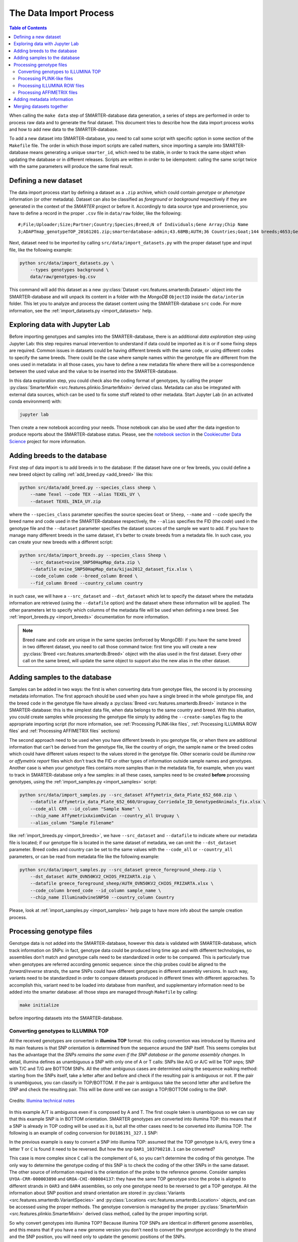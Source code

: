 
The Data Import Process
=======================

.. contents:: Table of Contents

When calling the ``make data`` step of SMARTER-database data generation, a series
of steps are performed in order to process raw data and to generate the final dataset.
This document tries to describe how the data import process works and how to add
new data to the SMARTER-database.

To add a new dataset into SMARTER-database,
you need to call some script with specific option in some section of the ``Makefile``
file. The order in which those import scripts are called matters, since importing
a sample into SMARTER-database means generating a unique ``smarter_id``, which need
to be stable, in order to track the same object when updating the database or
in different releases. Scripts are written in order to be idempotent: calling the
same script twice with the same parameters will produce the same final result.

Defining a new dataset
----------------------

The data import process start by defining a dataset as a ``.zip`` archive, which could
contain *genotype* or *phenotype* information (or other metadata). Dataset can also
be classified as *foreground* or *background* respectively if they are generated
in the context of the *SMARTER* project or before it. Accordingly to data source
type and provenience, you have to define a record in the proper ``.csv`` file
in ``data/raw`` folder, like the following::

    #;File;Uploader;Size;Partner;Country;Species;Breed;N of Individuals;Gene Array;Chip Name
    3;ADAPTmap_genotypeTOP_20161201.zip;smarterdatabase-admin;43.68MB;AUTH;36 Countries;Goat;144 breeds;4653;Genotyping data in plink binary format;IlluminaGoatSNP50

Next, dataset need to be imported by calling ``src/data/import_datasets.py``
with the proper dataset type and input file, like the following example:

.. code-block:: bash

    python src/data/import_datasets.py \
        --types genotypes background \
        data/raw/genotypes-bg.csv

This command will add this dataset as a new
:py:class:`Dataset <src.features.smarterdb.Dataset>` object into the SMARTER-database
and will unpack its content in a folder with the *MongoDB* ``ObjectID`` inside the
``data/interim`` folder. This let you to analyze and process the dataset content
using the SMARTER-database ``src`` code. For more information, see the
:ref:`import_datasets.py <import_datasets>` help.

Exploring data with Jupyter Lab
-------------------------------

Before importing genotypes and samples into the SMARTER-database, there is an
additional *data exploration* step using Jupyter Lab: this step requires
manual intervention to understand if data could be imported as it is or if some
fixing steps are required. Common issues in datasets could
be having different breeds with the same code, or using different codes to specify
the same breeds. There could be the case where sample names within the genotype
file are different from the ones used in metadata: in all those cases, you have to define
a new metadata file where there will be a correspondence between the used value
and the value to be inserted into the SMARTER-database.

In this data exploration step, you could check also the coding format of genotypes,
by calling the proper :py:class:`SmarterMixin <src.features.plinkio.SmarterMixin>`
derived class. Metadata can also be integrated with external data sources,
which can be used to fix some stuff related to other metadata. Start Jupyter Lab
(in an activated conda environment) with:

.. code-block:: bash

    jupyter lab

Then create a new notebook according your needs. Those notebook can also be used
after the data ingestion to produce reports about the SMARTER-database status. Please, see the
`notebook section <https://drivendata.github.io/cookiecutter-data-science/#notebooks-are-for-exploration-and-communication>`__
in the `Cookiecutter Data Science <https://drivendata.github.io/cookiecutter-data-science/>`__
project for more information.

Adding breeds to the database
-----------------------------

First step of data import is to add breeds in to the database: If the dataset have
one or few breeds, you could define a new breed object by calling
:ref:`add_breed.py <add_breed>` like this:

.. code-block:: bash

    python src/data/add_breed.py --species_class sheep \
        --name Texel --code TEX --alias TEXEL_UY \
        --dataset TEXEL_INIA_UY.zip

where the ``--species_class`` parameter specifies the source species ``Goat`` or
``Sheep``, ``--name`` and ``--code`` specify the breed name and code used in the
SMARTER-database respectively, the ``--alias`` specifies the FID (the *code*) used
in the genotype file and the ``--dataset`` parameter specifies the dataset
sources of the sample we want to add. If you have to manage many different breeds
in the same dataset, it's better to create breeds from a metadata file. In
such case, you can create your new breeds with a different script:

.. code-block:: bash

    python src/data/import_breeds.py --species_class Sheep \
        --src_dataset=ovine_SNP50HapMap_data.zip \
        --datafile ovine_SNP50HapMap_data/kijas2012_dataset_fix.xlsx \
        --code_column code --breed_column Breed \
        --fid_column Breed --country_column country

in such case, we will have a ``--src_dataset`` and ``--dst_dataset`` which let
to specify the dataset where the metadata information are retrieved (using the
``--datafile`` option) and the dataset where these information will be applied.
The other parameters let to specify which columns of the metadata file will be
used when defining a new breed. See :ref:`import_breeds.py <import_breeds>`
documentation for more information.

.. note::

    Breed ``name`` and ``code`` are unique in the same species (enforced by MongoDB):
    if you have the same breed in two different dataset, you need to call those
    command twice: first time you will create a new
    :py:class:`Breed <src.features.smarterdb.Breed>` object with the alias used
    in the first dataset. Every other call on the same breed, will update the same
    object to support also the new alias in the other dataset.

Adding samples to the database
------------------------------

Samples can be added in two ways: the first is when converting data from genotype
files, the second is by processing metadata information. The first approach should
be used when you have a single breed in the whole genotype file, and the breed
``code`` in the genotype file have already a
:py:class:`Breed <src.features.smarterdb.Breed>` instance in the SMARTER-database:
this is the simplest data file, when data belongs to the same country and breed.
With this situation, you could create samples while processing the genotype
file simply by adding the ``--create-samples`` flag to the appropriate importing
script (for more information, see :ref:`Processing PLINK-like files`,
:ref:`Processing ILLUMINA ROW files` and :ref:`Processing AFFIMETRIX files` sections)

The second approach need to be used when you have different breeds in you genotype
file, or when there are additional information that can't be derived from the genotype
file, like the country of origin, the sample name or the breed codes which
could have different values respect to the values stored in the genotype file.
Other scenario could be *illumina row* or *affymetrix report* files which don't
track the FID or other types of information outside sample names and genotypes.
Another case is when your genotype files contains more samples than in the metadata
file, for example, when you want to track in SMARTER-database only a few samples:
in all these cases, samples need to be created **before** processing genotypes,
using the :ref:`import_samples.py <import_samples>` script:

.. code-block:: bash

    python src/data/import_samples.py --src_dataset Affymetrix_data_Plate_652_660.zip \
        --datafile Affymetrix_data_Plate_652_660/Uruguay_Corriedale_ID_GenotypedAnimals_fix.xlsx \
        --code_all CRR --id_column "Sample Name" \
        --chip_name AffymetrixAxiomOviCan --country_all Uruguay \
        --alias_column "Sample Filename"

like :ref:`import_breeds.py <import_breeds>`, we have ``--src_dataset``
and ``--datafile`` to indicate where our metadata file is located; if our
genotype file is located in the same dataset of metadata, we can omit the
``--dst_dataset`` parameter. Breed codes and country can be set to the same values
with the ``--code_all`` or ``--country_all`` parameters, or can be read from metadata
file like the following example:

.. code-block:: bash

    python src/data/import_samples.py --src_dataset greece_foreground_sheep.zip \
        --dst_dataset AUTH_OVN50KV2_CHIOS_FRIZARTA.zip \
        --datafile greece_foreground_sheep/AUTH_OVN50KV2_CHIOS_FRIZARTA.xlsx \
        --code_column breed_code --id_column sample_name \
        --chip_name IlluminaOvineSNP50 --country_column Country

Please, look at :ref:`import_samples.py <import_samples>` help page to have more
info about the sample creation process.

Processing genotype files
-------------------------

Genotype data is not added into the SMARTER-database, however this data is validated
*with* SMARTER-database, which track information on SNPs: in fact, genotype data could be
produced long time ago and with different technologies, so assemblies don't match
and genotype calls need to be standardized in order to be compared. This is particularly
true when genotypes are referred according genomic sequence: since the chip probes
could be aligned to the *forward/reverse* strands, the same SNPs could have different
genotypes in different assembly versions. In such way, variants need to be standardized
in order to compare datasets produced in different times with different approaches.
To accomplish this, variant need to be loaded into database from manifest, and supplementary
information need to be added into the smarter database: all those steps are managed
through ``Makefile`` by calling:

.. code-block:: bash

    make initialize

before importing datasets into the SMARTER-database.

Converting genotypes to ILLUMINA TOP
^^^^^^^^^^^^^^^^^^^^^^^^^^^^^^^^^^^^

All the received genotypes are converted in **illumina TOP** format: this coding
convention was introduced by Illumina and its main features is that SNP
orientation is determined from the sequence around the SNP itself. This seems
complex but has the advantage that the *SNPs remains the same even if the SNP
database or the genome assembly changes*. In detail, illumina defines as unambiguous
a SNP with only one of A or T calls: SNPs like A/G or A/C will be TOP snps;
SNP with T/C and T/G are BOTTOM SNPs. All the other ambiguous cases are determined
using the sequence walking method: starting from the SNPs itself, take a letter
after and before and check if the resulting pair is ambiguous or not. If the pair
is unambiguous, you can classify in TOP/BOTTOM. If the pair is ambiguous take
the second letter after and before the SNP and check the resulting pair.
This will be done until we can assign a TOP/BOTTOM coding to the SNP.

.. figure:: _static/sequence_walking.png
    :width: 500
    :align: center
    :alt: Illumina sequence walking methods

    Credits: `Illumina technical notes`_

In this example A/T is ambiguous even if is composed by A and T. The first
couple taken is unambiguous so we can say that this example SNP is in BOTTOM orientation.
SMARTER genotypes are converted into illumina TOP: this means that if a SNP is
already in TOP coding will be used as it is, but all the other cases need to be converted
into illumina TOP. The following is an example of coding conversion for
``DU186191_327.1`` SNP:

.. csv-table:: DU186191_327.1 A/G (unambiguous SNP)
    :file: _static/DU186191_327_to_top.csv
    :header-rows: 1

In the previous example is easy to convert a SNP into illumina TOP: assumed that the
TOP genotype is ``A/G``, every time a letter ``T`` or ``C`` is found it need to
be reversed. But how the snp ``OAR1_103790218.1`` can be converted?

.. csv-table:: OAR1_103790218.1 C/G (ambiguous SNP)
    :file: _static/OAR1_103790218_to_top.csv
    :header-rows: 1

This case is more complex since ``C`` call is the complement of ``G``, so you can't
determine the coding of this genotype. The only way to determine the genotype coding
of this SNP is to check the coding of the other SNPs in the same dataset. The other
source of information required is the orientation of the probe to the reference genome.
Consider samples ``UYOA-CRR-000003890`` and ``GROA-CHI-000004137``: they have the
same TOP genotype since the probe is aligned to different strands in ``OAR3`` and ``OAR4``
assemblies, so only one genotype need to be reversed to get a TOP genotype. All the
information about SNP position and strand orientation are stored in
:py:class:`Variants <src.features.smarterdb.VariantSpecies>` and
:py:class:`Locations <src.features.smarterdb.Location>` objects, and can be
accessed using the proper methods. The genotype conversion is managed by the
proper :py:class:`SmarterMixin <src.features.plinkio.SmarterMixin>` derived class
method, called by the proper importing script.

So why convert genotypes into illumina TOP? Because illumina TOP SNPs are identical
in different genome assemblies, and this means that if you have a new genome
version you don't need to convert the genotype accordingly to the strand and
the SNP position, you will need only to update the genomic positions of the SNPs.

To read more about illumina TOP/BOTTOM coding convention, please see
`illumina technical notes`_ documentation and also
`Simple guidelines for identifying top/bottom (TOP/BOT) strand and A/B allele <simple_guidelines>`_ and
`How to interpret DNA strand and allele information for Infinium genotyping array data <illumina_dna_strand>`_.

.. _`illumina technical notes`: https://www.illumina.com/documents/products/technotes/technote_topbot.pdf
.. _`illumina_simple_guidelines`: https://emea.support.illumina.com/bulletins/2016/06/simple-guidelines-for-identifying-topbottom-topbot-strand-and-ab-allele.html
.. _`illumina_dna_strand`: https://emea.support.illumina.com/bulletins/2017/06/how-to-interpret-dna-strand-and-allele-information-for-infinium-.html

Processing PLINK-like files
^^^^^^^^^^^^^^^^^^^^^^^^^^^

Processing ILLUMINA ROW files
^^^^^^^^^^^^^^^^^^^^^^^^^^^^^

Processing AFFIMETRIX files
^^^^^^^^^^^^^^^^^^^^^^^^^^^

Adding metadata information
---------------------------

Merging datasets together
-------------------------
